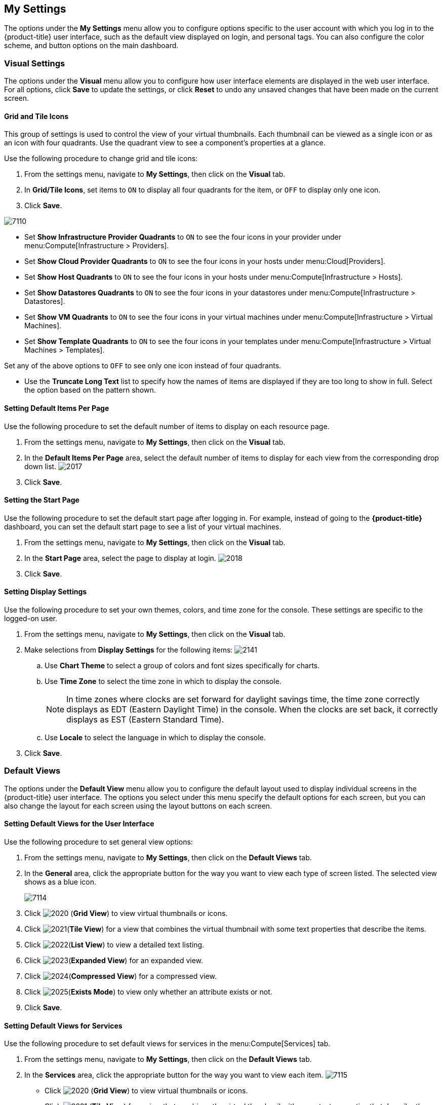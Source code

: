 [[my-settings]]
== My Settings

The options under the *My Settings* menu allow you to configure options specific to the user account with which you log in to the {product-title} user interface, such as the default view displayed on login, and personal tags. You can also configure the color scheme, and button options on the main dashboard.

[[visual-settings]]
=== Visual Settings

The options under the *Visual* menu allow you to configure how user interface elements are displayed in the web user interface. For all options, click *Save* to update the settings, or click *Reset* to undo any unsaved changes that have been made on the current screen.

[[grid-and-tile-icons]]
==== Grid and Tile Icons

This group of settings is used to control the view of your virtual thumbnails. Each thumbnail can be viewed as a single icon or as an icon with four quadrants.
Use the quadrant view to see a component's properties at a glance.

Use the following procedure to change grid and tile icons:

. From the settings menu, navigate to *My Settings*, then click on the *Visual* tab.
. In *Grid/Tile Icons*, set items to `ON` to display all four quadrants for the item, or `OFF` to display only one icon.
. Click *Save*.

image:7110.png[]

* Set *Show Infrastructure Provider Quadrants* to `ON` to see the four icons in your provider under menu:Compute[Infrastructure > Providers].
* Set *Show Cloud Provider Quadrants* to `ON` to see the four icons in your hosts under menu:Cloud[Providers].
* Set *Show Host Quadrants* to `ON` to see the four icons in your hosts under menu:Compute[Infrastructure > Hosts].
* Set *Show Datastores Quadrants* to `ON` to see the four icons in your datastores under menu:Compute[Infrastructure > Datastores].
* Set *Show VM Quadrants* to `ON` to see the four icons in your virtual machines under menu:Compute[Infrastructure > Virtual Machines].
* Set *Show Template Quadrants* to `ON` to see the four icons in your templates under menu:Compute[Infrastructure > Virtual Machines > Templates].

Set any of the above options to `OFF` to see only one icon instead of four quadrants.

* Use the *Truncate Long Text* list to specify how the names of items are displayed if they are too long to show in full. Select the option based on the pattern shown.



[[setting-default-items-per-page]]
==== Setting Default Items Per Page

Use the following procedure to set the default number of items to display on each resource page.

. From the settings menu, navigate to *My Settings*, then click on the *Visual* tab.
. In the *Default Items Per Page* area, select the default number of items to display for each view from the corresponding drop down list.
image:2017.png[]
. Click *Save*.

[[setting-the-start-page]]
==== Setting the Start Page

Use the following procedure to set the default start page after logging in. For example, instead of going to the *{product-title}* dashboard, you can set the default start page to see a list of your virtual machines.

. From the settings menu, navigate to *My Settings*, then click on the *Visual* tab.
. In the *Start Page* area, select the page to display at login.
image:2018.png[]
. Click *Save*.

[[setting-display-settings]]
==== Setting Display Settings

Use the following procedure to set your own themes, colors, and time zone for the console. These settings are specific to the logged-on user.

. From the settings menu, navigate to *My Settings*, then click on the *Visual* tab.
. Make selections from *Display Settings* for the following items:
image:2141.png[]
.. Use *Chart Theme* to select a group of colors and font sizes specifically for charts.
.. Use *Time Zone* to select the time zone in which to display the console.
+
[NOTE]
======
In time zones where clocks are set forward for daylight savings time, the time zone correctly displays as EDT (Eastern Daylight Time) in the console. When the clocks are set back, it correctly displays as EST (Eastern Standard Time).
======
+
.. Use *Locale* to select the language in which to display the console.
. Click *Save*.

[[default-views]]
=== Default Views

The options under the *Default View* menu allow you to configure the default layout used to display individual screens in the {product-title} user interface. The options you select under this menu specify the default options for each screen, but you can also change the layout for each screen using the layout buttons on each screen.

[[setting-default-views-for-the-user-interface]]
==== Setting Default Views for the User Interface

Use the following procedure to set general view options:

. From the settings menu, navigate to *My Settings*, then click on the *Default Views* tab.
. In the *General* area, click the appropriate button for the way you want to view each type of screen listed. The selected view shows as a blue icon.
+
image:7114.png[]
+
. Click image:2020.png[] (*Grid View*) to view virtual thumbnails or icons.
. Click image:2021.png[](*Tile View*) for a view that combines the virtual thumbnail with some text properties that describe the items.
. Click image:2022.png[](*List View*) to view a detailed text listing.
. Click image:2023.png[](*Expanded View*) for an expanded view.
. Click image:2024.png[](*Compressed View*) for a compressed view.
. Click image:2025.png[](*Exists Mode*) to view only whether an attribute exists or not.
. Click *Save*.


[[setting-default-views-for-services]]
==== Setting Default Views for Services

Use the following procedure to set default views for services in the menu:Compute[Services] tab.

. From the settings menu, navigate to *My Settings*, then click on the *Default Views* tab.
. In the *Services* area, click the appropriate button for the way you want to view each item.
image:7115.png[]
* Click image:2020.png[] (*Grid View*) to view virtual thumbnails or icons.
* Click image:2021.png[] (*Tile View*) for a view that combines the virtual thumbnail with some text properties that describe the items.
* Click image:2022.png[] (*List View*) to view a text listing.
. Click *Save*.


[[setting-default-views-for-clouds]]
==== Setting Default Views for Clouds

Use the following procedure to set default views for clouds in the menu:Compute[Clouds] tab.

. From the settings menu, navigate to *My Settings*, then click on the *Default Views* tab.
. In the *Clouds* area, click the appropriate button for the way you want to view each item.
image:Clouds.png[]
* Click image:2020.png[] (*Grid View*) to view virtual thumbnails or icons.
* Click image:2021.png[] (*Tile View*) for a view that combines the virtual thumbnail with some text properties that describe the items.
* Click image:2022.png[] (*List View*) to view a detailed text listing.
. Click *Save*.


[[setting-default-views-for-infrastructure-components]]
==== Setting Default Views for Infrastructure Components

Use the following procedure to set default views for infrastructure components in the menu:Compute[Infrastructure] tab.

. From the settings menu, navigate to *My Settings*, then click on the *Default Views* tab.
. In the *Infrastructure* area, click the appropriate button for the way you want to view each item.
image:2032.png[]
* Click image:2020.png[] (*Grid View*) to view virtual thumbnails or icons.
* Click image:2021.png[] (*Tile View*) for a view that combines the virtual thumbnail with some text properties that describe the items.
* Click image:2022.png[] (*List View*) to view a detailed text listing.
. Click *Save*.


[[setting-default-views-for-containers]]
==== Setting Default Views for Containers

Use the following procedure to set default views for containers in the menu:Compute[Containers] tab.

. From the settings menu, navigate to *My Settings*, then click on the *Default Views* tab.
. In the *Containers* area, click the appropriate button for the way you want to view each item.
image:Containers.png[]
* Click image:2020.png[] (*Grid View*) to view virtual thumbnails or icons.
* Click image:2021.png[] (*Tile View*) for a view that combines the virtual thumbnail with some text properties that describe the items.
* Click image:2022.png[] (*List View*) to view a text listing.
. Click *Save*.


[[default-filters]]
=== Default Filters

The options the *Default Filters* menu allow you to configure the default filters displayed for your hosts, virtual machines, and templates. These settings are available to all users.

[[setting-default-filters-for-cloud]]
==== Setting Default Filters for Cloud

To set default filters for cloud components:

. From the settings menu, navigate to *My Settings*, then click on the *Default Filters* tab.
. From the *Cloud* folder, check the boxes for the default filters that you want available. Items that have changed show in blue text.
. Click *Save*.

[[setting-default-filters-for-containers]]
==== Setting Default Filters for Containers

To set default filters for containers:

. From the settings menu, navigate to *My Settings*, then click on the *Default Filters* tab.
. From the *Containers* folder, check the boxes for the default filters that you want available. Items that have changed show in blue text.
. Click *Save*.

[[setting-default-filters-for-infrastructure]]
==== Setting Default Filters for Infrastructure

To set default filters for infrastructure components:

. From the settings menu, navigate to *My Settings*, then click on the *Default Filters* tab.
. In the *Infrastructure* folder, select the default filters that you want available. Items that have changed show in blue text.
. Click *Save*.

[[setting-default-filters-for-services]]
==== Setting Default Filters for Services

To Set Default Filters for Services:

. From the settings menu, navigate to *My Settings*, then click on the *Default Filters* tab.
. In the *Services* folder, select the default filters that you want available. Items that have changed show in blue text.
. Click *Save*.

[[time-profiles]]
=== Time Profiles

The options under the *Time profiles* menu allow you to specify the hours for which data is displayed when viewing capacity and utilization screens. Time profiles are also used to configure performance and trend reports.

[[creating-a-time-profile]]
==== Creating a Time Profile

To create a time profile:

. From the settings menu, navigate to *My Settings*, then click on the *Time Profiles* tab.
. Click image:1847.png[](*Configuration*), and image:plus_green.png[](*Add a new Time Profile*).
image:2039.png[]
. Type a meaningful name in the *Description* field.
. Select the users who can access the time profile from the *Scope* list:
+
* Select *All Users* to create a time profile that is available to all users. Only the super administration and administration roles can create, edit, and delete a global profile.
* Select *Current User* if this time profile should only be available to the user creating it.
+
. Check the *Days* and *Hours* for the time profile.
. For *Timezone*, you can select a specific time zone or, you can let the user select a time zone when displaying data.
. If you select a specific time zone, you also have the option to *Roll Up Daily Performance* data. This option is only available to users with the administration or super administration role.
Enabling the *Roll Up Daily Performance option* reduces the time required to process daily capacity and utilization reports and to display daily capacity and utilization charts.
. Click *Add*.


[NOTE]
======
The following relationships exist between time zones and performance reports:

* The configured time zone in a performance report is used to select rolled up performance data, regardless of the user's selected time zone.
* If the configured time zone is null, it defaults to UTC time for performance reports.
* If there is no time profile with the report's configured time zone that is also set to roll up capacity and utilization data, the report does not find any records.

For non-performance reports, the user's time zone is used when displaying dates and times in report rows.
======

[[editing-a-time-profile]]
==== Editing a Time Profile

To edit a time profile:

. From the settings menu, navigate to *My Settings*, then click on the *Time Profiles* tab.
. Check the time profile you want to edit.
. Click image:1847.png[] (*Configuration*), and image:1851.png[] (*Edit selected Time Profile*).
. Make the required changes.
. Click *Save*.


[[copying-a-time-profile]]
==== Copying a Time Profile

To copy a time profile:

. From the settings menu, navigate to *My Settings*, then click on the *Time Profiles* tab.
. Check the time profile you want to copy.
. Click image:1847.png[] (*Configuration*), and image:1859.png[] (*Copy selected Time Profile*).
. Make the required changes.
. Click *Save*.


[[deleting-a-time-profile]]
==== Deleting a Time Profile

To delete a time profile:

. From the settings menu, navigate to *My Settings*, then click on the *Time Profiles* tab.
. Check the time profile you want to delete.
. Click image:1847.png[] (*Configuration*), and image:gui_delete.png[] (*Delete selected Time Profiles*).
. Click *Save*.
